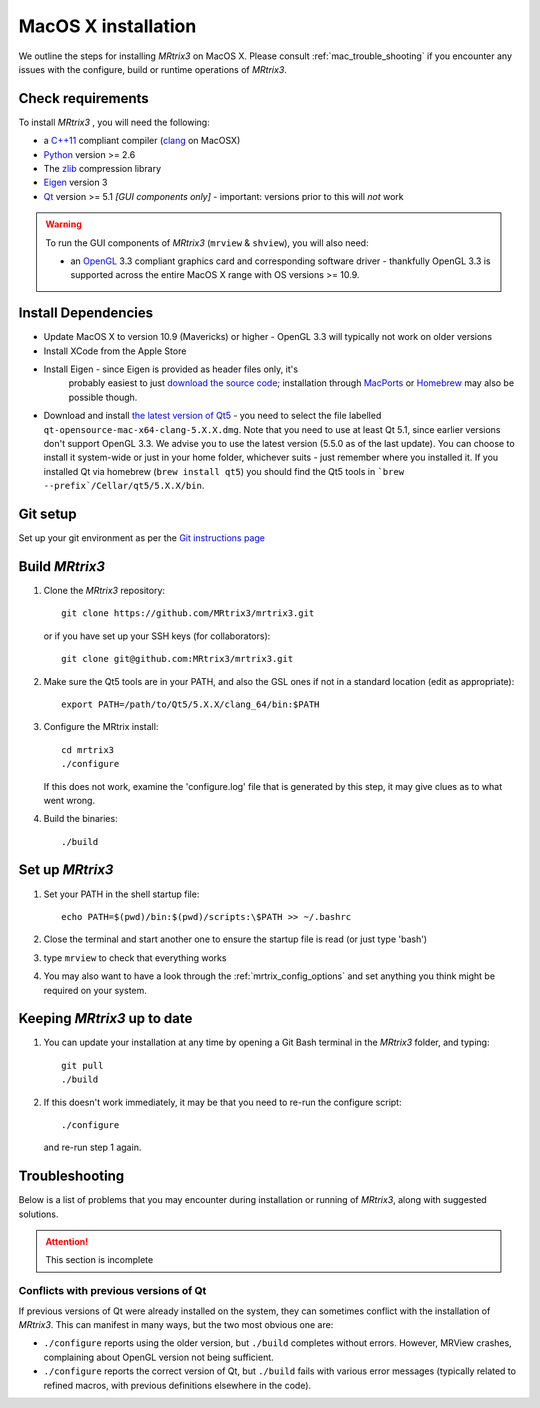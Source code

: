 =============
MacOS X installation
=============

We outline the steps for installing *MRtrix3* on MacOS X. Please consult 
:ref:`mac_trouble_shooting` if you encounter any issues with the configure, build
or runtime operations of *MRtrix3*.

Check requirements
------------------

To install *MRtrix3* , you will need the following:

-  a `C++11 <https://en.wikipedia.org/wiki/C%2B%2B11>`__ compliant
   compiler (`clang <http://clang.llvm.org/>`__ on MacOSX)
-  `Python <https://www.python.org/>`__ version >= 2.6
-  The `zlib <http://www.zlib.net/>`__ compression library
-  `Eigen <http://eigen.tuxfamily.org/>`__ version 3
-  `Qt <http://www.qt.io/>`__ version >= 5.1 *[GUI components only]* -
   important: versions prior to this will *not* work

.. WARNING:: 
    To run the GUI components of *MRtrix3*  (``mrview`` & ``shview``), you will also need:

    -  an `OpenGL <https://en.wikipedia.org/wiki/OpenGL>`__ 3.3 compliant graphics card and corresponding software driver - thankfully OpenGL 3.3 is supported across the entire MacOS X range with OS versions >= 10.9.

Install Dependencies
--------------------

-  Update MacOS X to version 10.9 (Mavericks) or higher - OpenGL 3.3 will
   typically not work on older versions

-  Install XCode from the Apple Store

-  Install Eigen - since Eigen is provided as header files only, it's
    probably easiest to just `download the source code <http://eigen.tuxfamily.org/>`__;
    installation through `MacPorts <http://www.macports.org/>`__ or
    `Homebrew <http://brew.sh/>`__ may also be possible though.

-  Download and install `the latest version of
   Qt5 <http://download.qt.io/official_releases/qt/>`__ - you need to
   select the file labelled ``qt-opensource-mac-x64-clang-5.X.X.dmg``.
   Note that you need to use at least Qt 5.1, since earlier versions
   don't support OpenGL 3.3. We advise you to use the latest version
   (5.5.0 as of the last update). You can choose to install it
   system-wide or just in your home folder, whichever suits - just
   remember where you installed it. If you installed Qt via homebrew
   (``brew install qt5``) you should find the Qt5 tools in
   ```brew --prefix`/Cellar/qt5/5.X.X/bin``.

Git setup
---------

Set up your git environment as per the `Git instructions
page <getting-started-with-git>`__

Build *MRtrix3* 
-------------

1. Clone the *MRtrix3*  repository:

   ::

       git clone https://github.com/MRtrix3/mrtrix3.git

   or if you have set up your SSH keys (for collaborators):

   ::

       git clone git@github.com:MRtrix3/mrtrix3.git

2. Make sure the Qt5 tools are in your PATH, and also the GSL ones if
   not in a standard location (edit as appropriate):

   ::

       export PATH=/path/to/Qt5/5.X.X/clang_64/bin:$PATH

3. Configure the MRtrix install:

   ::

       cd mrtrix3
       ./configure

   If this does not work, examine the 'configure.log' file that is
   generated by this step, it may give clues as to what went wrong.

4. Build the binaries:

   ::

       ./build

Set up *MRtrix3* 
--------------

1. Set your PATH in the shell startup file:

   ::

       echo PATH=$(pwd)/bin:$(pwd)/scripts:\$PATH >> ~/.bashrc

2. Close the terminal and start another one to ensure the startup file
   is read (or just type 'bash')

3. type ``mrview`` to check that everything works

4. You may also want to have a look through the :ref:`mrtrix_config_options` and set anything you think
   might be required on your system.

Keeping *MRtrix3*  up to date
--------------------------

1. You can update your installation at any time by opening a Git Bash
   terminal in the *MRtrix3*  folder, and typing:

   ::

       git pull
       ./build

2. If this doesn't work immediately, it may be that you need to re-run
   the configure script:

   ::

       ./configure

   and re-run step 1 again.

.. _mac_trouble_shooting:

Troubleshooting
-----

Below is a list of problems that you may encounter during installation
or running of *MRtrix3*, along with suggested solutions.


.. ATTENTION::
    This section is incomplete

Conflicts with previous versions of Qt
^^^^^^^^^

If previous versions of Qt were already installed on the system, they
can sometimes conflict with the installation of *MRtrix3*. This can
manifest in many ways, but the two most obvious one are:

-  ``./configure`` reports using the older version, but ``./build``
   completes without errors. However, MRView crashes, complaining about
   OpenGL version not being sufficient.
-  ``./configure`` reports the correct version of Qt, but ``./build``
   fails with various error messages (typically related to refined
   macros, with previous definitions elsewhere in the code).



